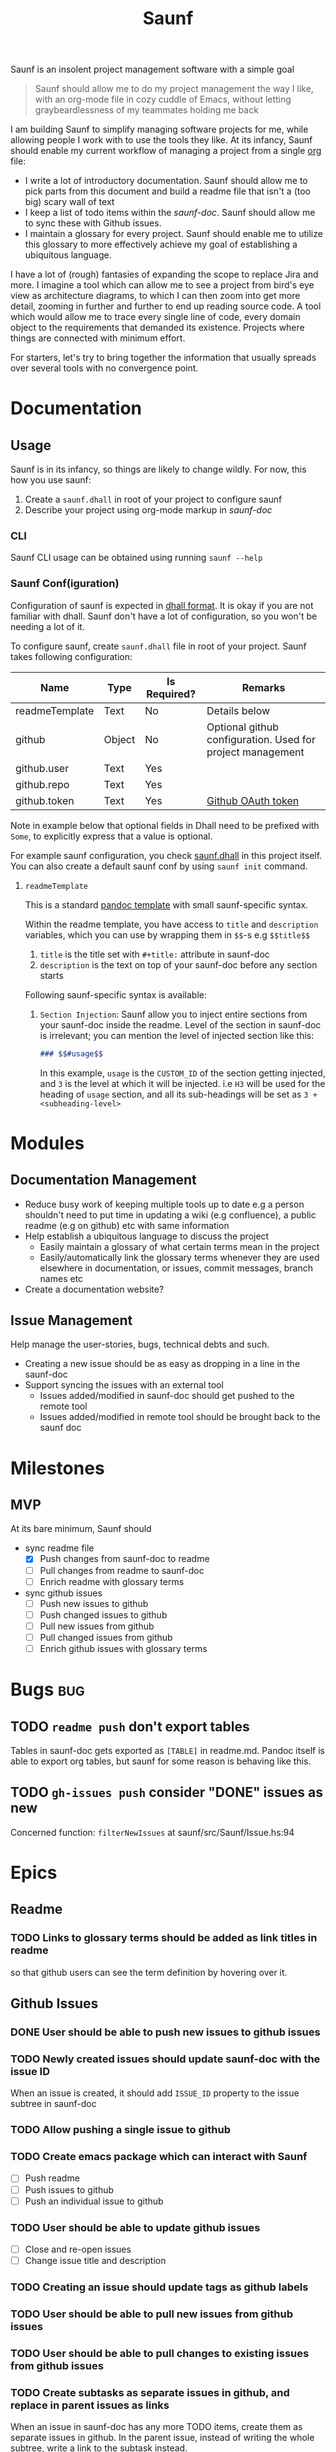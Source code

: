 :PROPERTIES:
:ID:       db01d149-8e60-4635-ad88-447b8c33265e
:END:
#+title: Saunf

Saunf is an insolent project management software with a simple goal

#+begin_quote
Saunf should allow me to do my project management the way I like, with an
org-mode file in cozy cuddle of Emacs, without letting graybeardlessness of my
teammates holding me back
#+end_quote

I am building Saunf to simplify managing software projects for me, while
allowing people I work with to use the tools they like. At its infancy, Saunf
should enable my current workflow of managing a project from a single [[https://orgmode.org/][org]] file:

- I write a lot of introductory documentation. Saunf should allow me to pick
  parts from this document and build a readme file that isn't a (too big) scary
  wall of text
- I keep a list of todo items within the [[saunf-doc]]. Saunf should allow me to
  sync these with Github issues.
- I maintain a glossary for every project. Saunf should enable me to utilize
  this glossary to more effectively achieve my goal of establishing a ubiquitous
  language.

I have a lot of (rough) fantasies of expanding the scope to replace Jira and
more. I imagine a tool which can allow me to see a project from bird's eye view
as architecture diagrams, to which I can then zoom into get more detail, zooming
in further and further to end up reading source code. A tool which would allow
me to trace every single line of code, every domain object to the requirements
that demanded its existence. Projects where things are connected with minimum
effort.

For starters, let's try to bring together the information that usually spreads
over several tools with no convergence point.

* Documentation

** Usage
:PROPERTIES:
:CUSTOM_ID: usage
:END:

Saunf is in its infancy, so things are likely to change wildly. For now, this
how you use saunf:

1. Create a =saunf.dhall= in root of your project to configure saunf
2. Describe your project using org-mode markup in [[saunf-doc]]

*** CLI

Saunf CLI usage can be obtained using running =saunf --help=

*** Saunf Conf(iguration)

Configuration of saunf is expected in [[https://dhall-lang.org/#][dhall format]]. It is okay if you are not
familiar with dhall. Saunf don't have a lot of configuration, so you won't be
needing a lot of it.

To configure saunf, create =saunf.dhall= file in root of your project.
Saunf takes following configuration:

| Name           | Type   | Is Required? | Remarks                                                    |
|----------------+--------+--------------+------------------------------------------------------------|
| readmeTemplate | Text   | No           | Details below                                              |
| github         | Object | No           | Optional github configuration. Used for project management |
| github.user    | Text   | Yes          |                                                            |
| github.repo    | Text   | Yes          |                                                            |
| github.token   | Text   | Yes          | [[https://github.com/settings/tokens][Github OAuth token]]                                         |

Note in example below that optional fields in Dhall need to be prefixed with
=Some=, to explicitly express that a value is optional.

For example saunf configuration, you check [[./saunf.dhall][saunf.dhall]] in this project itself.
You can also create a default saunf conf by using =saunf init= command.

**** =readmeTemplate=

This is a standard [[https://hackage.haskell.org/package/pandoc/docs/Text-Pandoc-Templates.html][pandoc template]] with small saunf-specific syntax.

Within the readme template, you have access to =title= and =description=
variables, which you can use by wrapping them in =$$=-s e.g =$$title$$=

1. =title= is the title set with =#+title:= attribute in saunf-doc
2. =description= is the text on top of your saunf-doc before any section starts

Following saunf-specific syntax is available:

1. =Section Injection=: Saunf allow you to inject entire sections from your
   saunf-doc inside the readme. Level of the section in saunf-doc is
   irrelevant; you can mention the level of injected section like this:

   #+begin_src markdown
   ### $$#usage$$
   #+end_src

   In this example, =usage= is the =CUSTOM_ID= of the section getting
   injected, and =3= is the level at which it will be injected. i.e =H3= will
   be used for the heading of =usage= section, and all its sub-headings will
   be set as =3 + <subheading-level>=

* Modules

** Documentation Management
:PROPERTIES:
:CUSTOM_ID: doc-management-module
:END:

- Reduce busy work of keeping multiple tools up to date e.g a person shouldn't
  need to put time in updating a wiki (e.g confluence), a public readme (e.g
  on github) etc with same information
- Help establish a ubiquitous language to discuss the project
  - Easily maintain a glossary of what certain terms mean in the project
  - Easily/automatically link the glossary terms whenever they are used
    elsewhere in documentation, or issues, commit messages, branch names etc
- Create a documentation website?

** Issue Management
:PROPERTIES:
:CUSTOM_ID: issue-management-module
:END:

Help manage the user-stories, bugs, technical debts and such.

- Creating a new issue should be as easy as dropping in a line in the saunf-doc
- Support syncing the issues with an external tool
  - Issues added/modified in saunf-doc should get pushed to the remote tool
  - Issues added/modified in remote tool should be brought back to the saunf doc

* Milestones

** MVP
:PROPERTIES:
:CUSTOM_ID: mvp
:END:

At its bare minimum, Saunf should
- sync readme file
  - [X] Push changes from saunf-doc to readme
  - [ ] Pull changes from readme to saunf-doc
  - [ ] Enrich readme with glossary terms
- sync github issues
  - [ ] Push new issues to github
  - [ ] Push changed issues to github
  - [ ] Pull new issues from github
  - [ ] Pull changed issues from github
  - [ ] Enrich github issues with glossary terms

* Bugs                                                                  :bug:
:PROPERTIES:
:CATEGORY: issues
:END:
** TODO =readme push= don't export tables

Tables in saunf-doc gets exported as =[TABLE]= in readme.md. Pandoc itself is
able to export org tables, but saunf for some reason is behaving like this.
** TODO =gh-issues push= consider "DONE" issues as new

Concerned function: =filterNewIssues= at saunf/src/Saunf/Issue.hs:94

* Epics

** Readme
:PROPERTIES:
:CATEGORY: issues
:END:

*** TODO Links to glossary terms should be added as link titles in readme
so that github users can see the term definition by hovering over it.

** Github Issues
:PROPERTIES:
:CATEGORY: issues
:END:

*** DONE User should be able to push new issues to github issues
CLOSED: [2021-04-10 Sat 22:22]
*** TODO Newly created issues should update saunf-doc with the issue ID

When an issue is created, it should add =ISSUE_ID= property to the issue subtree
in saunf-doc
*** TODO Allow pushing a single issue to github
*** TODO Create emacs package which can interact with Saunf
- [ ] Push readme
- [ ] Push issues to github
- [ ] Push an individual issue to github
*** TODO User should be able to update github issues
- [ ] Close and re-open issues
- [ ] Change issue title and description
*** TODO Creating an issue should update tags as github labels
*** TODO User should be able to pull new issues from github issues
*** TODO User should be able to pull changes to existing issues from github issues
*** TODO Create subtasks as separate issues in github, and replace in parent issues as links

When an issue in saunf-doc has any more TODO items, create them as separate
issues in github. In the parent issue, instead of writing the whole subtree,
write a link to the subtask instead.

* Tasks
:PROPERTIES:
:CATEGORY: issues
:END:
** TODO Add =fmt= as nix devshell command which format all source files :chore:
https://github.com/numtide/devshell

Format:
- flake.nix using nixpkg-fmt
- saunf.dhall using dhall
- src/**/*.hs using ormolu
- test/**/*.hs using ormolu
- app/**/*.hs using ormolu
- saunf.cabal using https://github.com/sdiehl/cabal-edit

** TODO Add =lint= as nix devshell command to run lint on all source files :chore:

Lint:
- flake.nix if possible
- saunf.dhall using dhall
- src/**/*.hs using hlint
- app/**/*.hs using hlint
- test/**/*.hs using hlint
- saunf.cabal using https://github.com/sdiehl/cabal-edit

** TODO Use cabal mixins technique to use Relude as default prelude  :chore:
- Remove the =NoImplicitPrelude= language pragmas
** TODO Add ability to configure todo statuses in saunf-conf   :enhancement:
** TODO Make pandoc write org-mode without loss [2/5]

Pandoc treats converting documents as org-mode's exporting. This make it lose
information when a document is read and written back. Saunf can't afford that
since it works on a document instead of exporting it.

Here is a growing list of behavior where Pandoc loses/changes meaning in an
org-mode document:

*** DONE Unrecognized options in org preface aren't written back in org-mode meta
CLOSED: [2021-04-23 Fri 22:11]

Pandoc adds them in document body as RawBlocks.

*** DONE Pandoc don't write preface back in org-mode
CLOSED: [2021-04-23 Fri 22:11]

Some of the preface data, e.g title is present in Pandoc Meta though.

*** TODO Links to targets get written back with a =#= prefix.

If we have a target =<<target>>=, and a link =[[target]]=, Pandoc writes it back
as =[[#target][target]]=, which breaks the link in org-mode. Org-mode tries to
link =#=-prefixed links to CUSTOM_IDs.

*** TODO Links to targets are case-sensitive

If we have a target =<<Target>>=, and a link as =[[target]]=, Pandoc considers
it a broken link and write the link back as =/target/= (i.e italicized
plain-text).

*** TODO Export options in org-preface are lost when a =Pandoc= is created

Export options, e.g =#+OPTIONS: H:9= are not present even in AST produced by
Pandoc.

* Ideas
** Task oriented development
- Add commands which allow switching to tasks in Saunf
  On switching a task, do a bunch of things like
  - Switch to a different git branch. Maybe somehow make guesses on whether it's
    going to be a feature/bugfix/hotfix branch, and based on that decide from
    where to start this branch (e.g develop or master)
- Allow adding a list of "relevant files" with a task
  - Automatically open these files in the editor when the task is switched
  - Automatically add files to this list as the task branch is changed
** Magit like Emacs interface for Saunf
A =saunf status= command which tells information about which changes have been
made, which task the user is working on (if we do TOD) etc.

We'll probably need to maintain a local state for this (which isn't saunf doc),
not sure if it is worth it. I wonder if we can get away with using git instead.
* Glossary
:PROPERTIES:
:CUSTOM_ID: glossary
:END:
- <<Saunf-doc>> :: The document (org-mode file) which keeps all the documentation
  related to the project.
- <<Issue>> :: A request filed by a user to request a change, report a bug, or
  ask a question
- <<Epic>> :: A named collection of [[issue][issues]]
